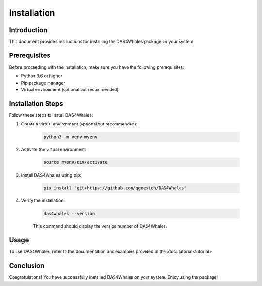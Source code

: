 .. _install:

Installation
============

Introduction
------------

This document provides instructions for installing the DAS4Whales package on your system.

Prerequisites
-------------

Before proceeding with the installation, make sure you have the following prerequisites:

- Python 3.6 or higher
- Pip package manager
- Virtual environment (optional but recommended)

Installation Steps
------------------

Follow these steps to install DAS4Whales:

1. Create a virtual environment (optional but recommended):

    .. code-block:: bash

        python3 -m venv myenv

2. Activate the virtual environment:

    .. code-block:: bash
    
        source myenv/bin/activate
    

3. Install DAS4Whales using pip:

    .. code-block:: bash
    
        pip install 'git+https://github.com/qgoestch/DAS4Whales'

4. Verify the installation:

    .. code-block:: bash

        das4whales --version

    This command should display the version number of DAS4Whales.

Usage
-----

To use DAS4Whales, refer to the documentation and examples provided in the :doc:`tutorial<tutorial>`

Conclusion
----------

Congratulations! You have successfully installed DAS4Whales on your system. Enjoy using the package!
